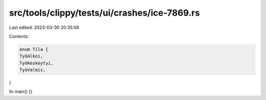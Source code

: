 src/tools/clippy/tests/ui/crashes/ice-7869.rs
=============================================

Last edited: 2023-03-30 20:35:59

Contents:

.. code-block:: rs

    enum Tila {
    TyöAlkoi,
    TyöKeskeytyi,
    TyöValmis,
}

fn main() {}


